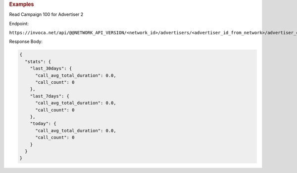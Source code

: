 

.. container:: endpoint-long-description

  .. rubric:: Examples

  Read Campaign 100 for Advertiser 2

  Endpoint:

  ``https://invoca.net/api/@@NETWORK_API_VERSION/<network_id>/advertisers/<advertiser_id_from_network>/advertiser_campaigns/<advertiser_campaign_id_>/quick_stats.json``

  Response Body:

  .. code-block:: json

     {
       "stats": {
         "last_30days": {
           "call_avg_total_duration": 0.0,
           "call_count": 0
         },
         "last_7days": {
           "call_avg_total_duration": 0.0,
           "call_count": 0
         },
         "today": {
           "call_avg_total_duration": 0.0,
           "call_count": 0
         }
       }
     }
